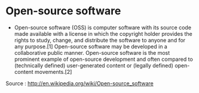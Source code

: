 * Open-source software

-  Open-source software (OSS) is computer software with its source code
   made available with a license in which the copyright holder provides
   the rights to study, change, and distribute the software to anyone
   and for any purpose.[1] Open-source software may be developed in a
   collaborative public manner. Open-source software is the most
   prominent example of open-source development and often compared to
   (technically defined) user-generated content or (legally defined)
   open-content movements.[2]

Source : [[http://en.wikipedia.org/wiki/Open-source_software]]
